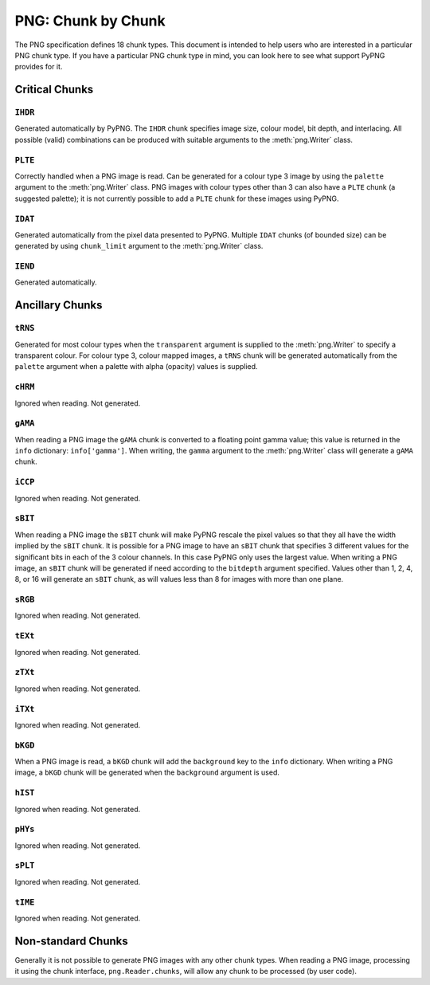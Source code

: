 .. $URL$
.. $Rev$

PNG: Chunk by Chunk
===================

The PNG specification defines 18 chunk types.  This document is intended
to help users who are interested in a particular PNG chunk type.  If you
have a particular PNG chunk type in mind, you can look here to see what
support PyPNG provides for it.

Critical Chunks
---------------

``IHDR``
^^^^^^^^

Generated automatically by PyPNG.  The ``IHDR`` chunk specifies image
size, colour model, bit depth, and interlacing.  All possible
(valid) combinations can be produced with suitable arguments to the
:meth:`png.Writer` class.

``PLTE``
^^^^^^^^

Correctly handled when a PNG image is read.  Can be generated for a
colour type 3 image by using the ``palette`` argument to the
:meth:`png.Writer` class.  PNG images with colour types other than 3 can
also have a ``PLTE`` chunk (a suggested palette); it is not currently
possible to add a ``PLTE`` chunk for these images using PyPNG.

``IDAT``
^^^^^^^^

Generated automatically from the pixel data presented to PyPNG.
Multiple ``IDAT`` chunks (of bounded size) can be generated by using
``chunk_limit`` argument to the :meth:`png.Writer` class.

``IEND``
^^^^^^^^

Generated automatically.


Ancillary Chunks
----------------

``tRNS``
^^^^^^^^

Generated for most colour types when the ``transparent`` argument is
supplied to the :meth:`png.Writer` to specify a transparent colour.  For
colour type 3, colour mapped images, a ``tRNS`` chunk will be generated
automatically from the ``palette`` argument when a palette with alpha
(opacity) values is supplied.

``cHRM``
^^^^^^^^

Ignored when reading.  Not generated.

``gAMA``
^^^^^^^^

When reading a PNG image the ``gAMA`` chunk is converted to a floating
point gamma value; this value is returned in the ``info`` dictionary:
``info['gamma']``.  When writing, the ``gamma`` argument to the
:meth:`png.Writer` class will generate a ``gAMA`` chunk.

``iCCP``
^^^^^^^^

Ignored when reading.  Not generated.

``sBIT``
^^^^^^^^

When reading a PNG image the ``sBIT`` chunk will make PyPNG rescale the
pixel values so that they all have the width implied by the ``sBIT``
chunk.  It is possible for a PNG image to have an ``sBIT`` chunk that
specifies 3 different values for the significant bits in each of the 3
colour channels.  In this case PyPNG only uses the largest value.  When
writing a PNG image, an ``sBIT`` chunk will be generated if need
according to the ``bitdepth`` argument specified.  Values other than 1,
2, 4, 8, or 16 will generate an ``sBIT`` chunk, as will values less than
8 for images with more than one plane.

``sRGB``
^^^^^^^^

Ignored when reading.  Not generated.

``tEXt``
^^^^^^^^

Ignored when reading.  Not generated.

``zTXt``
^^^^^^^^

Ignored when reading.  Not generated.

``iTXt``
^^^^^^^^

Ignored when reading.  Not generated.

``bKGD``
^^^^^^^^

When a PNG image is read, a ``bKGD`` chunk will add the ``background``
key to the ``info`` dictionary.  When writing a PNG image, a ``bKGD``
chunk will be generated when the ``background`` argument is used.

``hIST``
^^^^^^^^

Ignored when reading.  Not generated.

``pHYs``
^^^^^^^^

Ignored when reading.  Not generated.

``sPLT``
^^^^^^^^

Ignored when reading.  Not generated.

``tIME``
^^^^^^^^

Ignored when reading.  Not generated.

Non-standard Chunks
-------------------

Generally it is not possible to generate PNG images with any other chunk
types.  When reading a PNG image, processing it using the chunk
interface, ``png.Reader.chunks``, will allow any chunk to be processed
(by user code).
